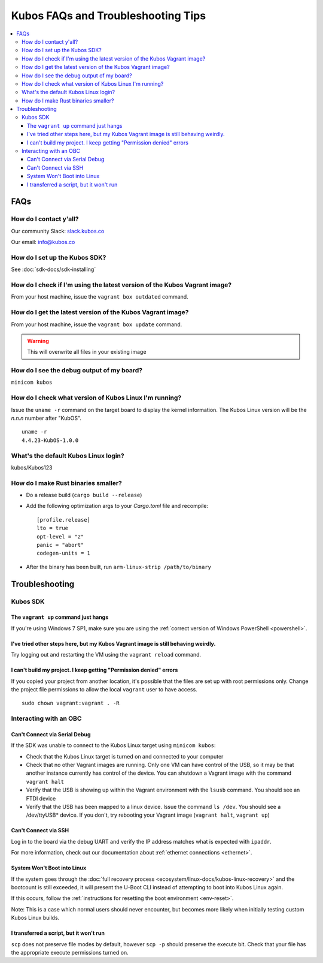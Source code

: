 Kubos FAQs and Troubleshooting Tips
===================================

.. contents:: :local:

FAQs
----

How do I contact y'all?
~~~~~~~~~~~~~~~~~~~~~~~

Our community Slack: `slack.kubos.co <https://slack.kubos.co>`__

Our email: info@kubos.co

How do I set up the Kubos SDK?
~~~~~~~~~~~~~~~~~~~~~~~~~~~~~~

See :doc:`sdk-docs/sdk-installing`

How do I check if I'm using the latest version of the Kubos Vagrant image?
~~~~~~~~~~~~~~~~~~~~~~~~~~~~~~~~~~~~~~~~~~~~~~~~~~~~~~~~~~~~~~~~~~~~~~~~~~

From your host machine, issue the ``vagrant box outdated`` command.

How do I get the latest version of the Kubos Vagrant image?
~~~~~~~~~~~~~~~~~~~~~~~~~~~~~~~~~~~~~~~~~~~~~~~~~~~~~~~~~~~

From your host machine, issue the ``vagrant box update`` command.

.. warning:: This will overwrite all files in your existing image


How do I see the debug output of my board?
~~~~~~~~~~~~~~~~~~~~~~~~~~~~~~~~~~~~~~~~~~

``minicom kubos``

How do I check what version of Kubos Linux I'm running?
~~~~~~~~~~~~~~~~~~~~~~~~~~~~~~~~~~~~~~~~~~~~~~~~~~~~~~~

Issue the ``uname -r`` command on the target board to display the kernel information.
The Kubos Linux version will be the *n.n.n* number after "KubOS".

::

    uname -r
    4.4.23-KubOS-1.0.0

What's the default Kubos Linux login?
~~~~~~~~~~~~~~~~~~~~~~~~~~~~~~~~~~~~~

kubos/Kubos123

How do I make Rust binaries smaller?
~~~~~~~~~~~~~~~~~~~~~~~~~~~~~~~~~~~~

- Do a release build (``cargo build --release``)
- Add the following optimization args to your `Cargo.toml` file and recompile::

    [profile.release]
    lto = true
    opt-level = "z"
    panic = "abort"
    codegen-units = 1
    
- After the binary has been built, run ``arm-linux-strip /path/to/binary``

Troubleshooting
---------------

Kubos SDK
~~~~~~~~~

The ``vagrant up`` command just hangs
^^^^^^^^^^^^^^^^^^^^^^^^^^^^^^^^^^^^^

If you're using Windows 7 SP1, make sure you are using the :ref:`correct version of
Windows PowerShell <powershell>`.

I've tried other steps here, but my Kubos Vagrant image is still behaving weirdly.
^^^^^^^^^^^^^^^^^^^^^^^^^^^^^^^^^^^^^^^^^^^^^^^^^^^^^^^^^^^^^^^^^^^^^^^^^^^^^^^^^^

Try logging out and restarting the VM using the ``vagrant reload`` command.

I can't build my project. I keep getting "Permission denied" errors
^^^^^^^^^^^^^^^^^^^^^^^^^^^^^^^^^^^^^^^^^^^^^^^^^^^^^^^^^^^^^^^^^^^

If you copied your project from another location, it's possible that the files are set up with root permissions
only. Change the project file permissions to allow the local ``vagrant`` user to have access.

::

    sudo chown vagrant:vagrant . -R

Interacting with an OBC
~~~~~~~~~~~~~~~~~~~~~~~

Can't Connect via Serial Debug
^^^^^^^^^^^^^^^^^^^^^^^^^^^^^^

If the SDK was unable to connect to the Kubos Linux target using ``minicom kubos``:

-  Check that the Kubos Linux target is turned on and connected to your computer

-  Check that no other Vagrant images are running. Only one VM can have
   control of the USB, so it may be that another instance currently has
   control of the device. You can shutdown a Vagrant image with the
   command ``vagrant halt``

-  Verify that the USB is showing up within the Vagrant environment with
   the ``lsusb`` command. You should see an FTDI device

-  Verify that the USB has been mapped to a linux device. Issue the
   command ``ls /dev``. You should see a /dev/ttyUSB\* device. If you
   don't, try rebooting your Vagrant image (``vagrant halt``,
   ``vagrant up``)

Can't Connect via SSH
^^^^^^^^^^^^^^^^^^^^^

Log in to the board via the debug UART and verify the IP address matches what is expected with ``ipaddr``.

For more information, check out our documentation about :ref:`ethernet connections <ethernet>`.

System Won't Boot into Linux
^^^^^^^^^^^^^^^^^^^^^^^^^^^^

If the system goes through the :doc:`full recovery process <ecosystem/linux-docs/kubos-linux-recovery>` and the bootcount is still exceeded,
it will present the U-Boot CLI instead of attempting to boot into Kubos Linux again.

If this occurs, follow the :ref:`instructions for resetting the boot environment <env-reset>`.

Note: This is a case which normal users should never encounter, but becomes more likely when initially testing
custom Kubos Linux builds.


I transferred a script, but it won't run
^^^^^^^^^^^^^^^^^^^^^^^^^^^^^^^^^^^^^^^^

``scp`` does not preserve file modes by default, however ``scp -p`` should preserve
the execute bit. Check that your file has the appropriate execute permissions turned on.
